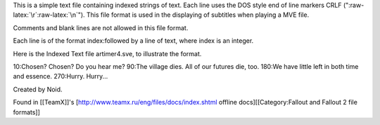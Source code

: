 This is a simple text file containing indexed strings of text. Each line
uses the DOS style end of line markers CRLF
(":raw-latex:`\r`:raw-latex:`\n`"). This file format is used in the
displaying of subtitles when playing a MVE file.

Comments and blank lines are not allowed in this file format.

Each line is of the format index:followed by a line of text, where index
is an integer.

Here is the Indexed Text file artimer4.sve, to illustrate the format.

10:Chosen? Chosen? Do you hear me? 90:The village dies. All of our
futures die, too. 180:We have little left in both time and essence.
270:Hurry. Hurry...

Created by Noid.

Found in [[TeamX]]'s [http://www.teamx.ru/eng/files/docs/index.shtml
offline docs][[Category:Fallout and Fallout 2 file formats]]
